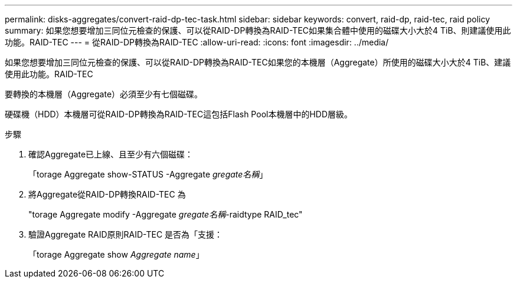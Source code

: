 ---
permalink: disks-aggregates/convert-raid-dp-tec-task.html 
sidebar: sidebar 
keywords: convert, raid-dp, raid-tec, raid policy 
summary: 如果您想要增加三同位元檢查的保護、可以從RAID-DP轉換為RAID-TEC如果集合體中使用的磁碟大小大於4 TiB、則建議使用此功能。RAID-TEC 
---
= 從RAID-DP轉換為RAID-TEC
:allow-uri-read: 
:icons: font
:imagesdir: ../media/


[role="lead"]
如果您想要增加三同位元檢查的保護、可以從RAID-DP轉換為RAID-TEC如果您的本機層（Aggregate）所使用的磁碟大小大於4 TiB、建議使用此功能。RAID-TEC

要轉換的本機層（Aggregate）必須至少有七個磁碟。

硬碟機（HDD）本機層可從RAID-DP轉換為RAID-TEC這包括Flash Pool本機層中的HDD層級。

.步驟
. 確認Aggregate已上線、且至少有六個磁碟：
+
「torage Aggregate show-STATUS -Aggregate _gregate名稱_」

. 將Aggregate從RAID-DP轉換RAID-TEC 為
+
"torage Aggregate modify -Aggregate _gregate名稱_-raidtype RAID_tec"

. 驗證Aggregate RAID原則RAID-TEC 是否為「支援：
+
「torage Aggregate show _Aggregate name_」



